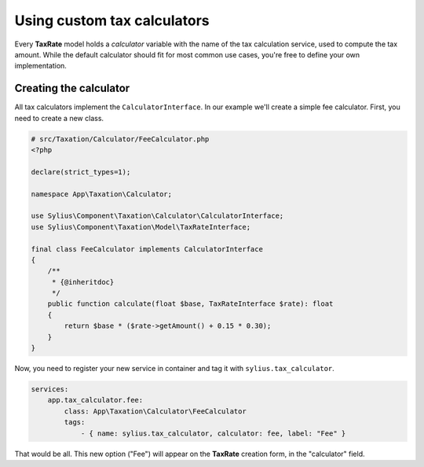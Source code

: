 Using custom tax calculators
============================

Every **TaxRate** model holds a *calculator* variable with the name of the tax calculation service, used to compute the tax amount.
While the default calculator should fit for most common use cases, you're free to define your own implementation.

Creating the calculator
-----------------------

All tax calculators implement the ``CalculatorInterface``. In our example we'll create a simple fee calculator. First, you need to create a new class.

.. code-block:: php

    # src/Taxation/Calculator/FeeCalculator.php
    <?php

    declare(strict_types=1);

    namespace App\Taxation\Calculator;

    use Sylius\Component\Taxation\Calculator\CalculatorInterface;
    use Sylius\Component\Taxation\Model\TaxRateInterface;

    final class FeeCalculator implements CalculatorInterface
    {
        /**
         * {@inheritdoc}
         */
        public function calculate(float $base, TaxRateInterface $rate): float
        {
            return $base * ($rate->getAmount() + 0.15 * 0.30);
        }
    }

Now, you need to register your new service in container and tag it with ``sylius.tax_calculator``.

.. code-block:: yaml

    services:
        app.tax_calculator.fee:
            class: App\Taxation\Calculator\FeeCalculator
            tags:
                - { name: sylius.tax_calculator, calculator: fee, label: "Fee" }

That would be all. This new option ("Fee") will appear on the **TaxRate** creation form, in the "calculator" field.
